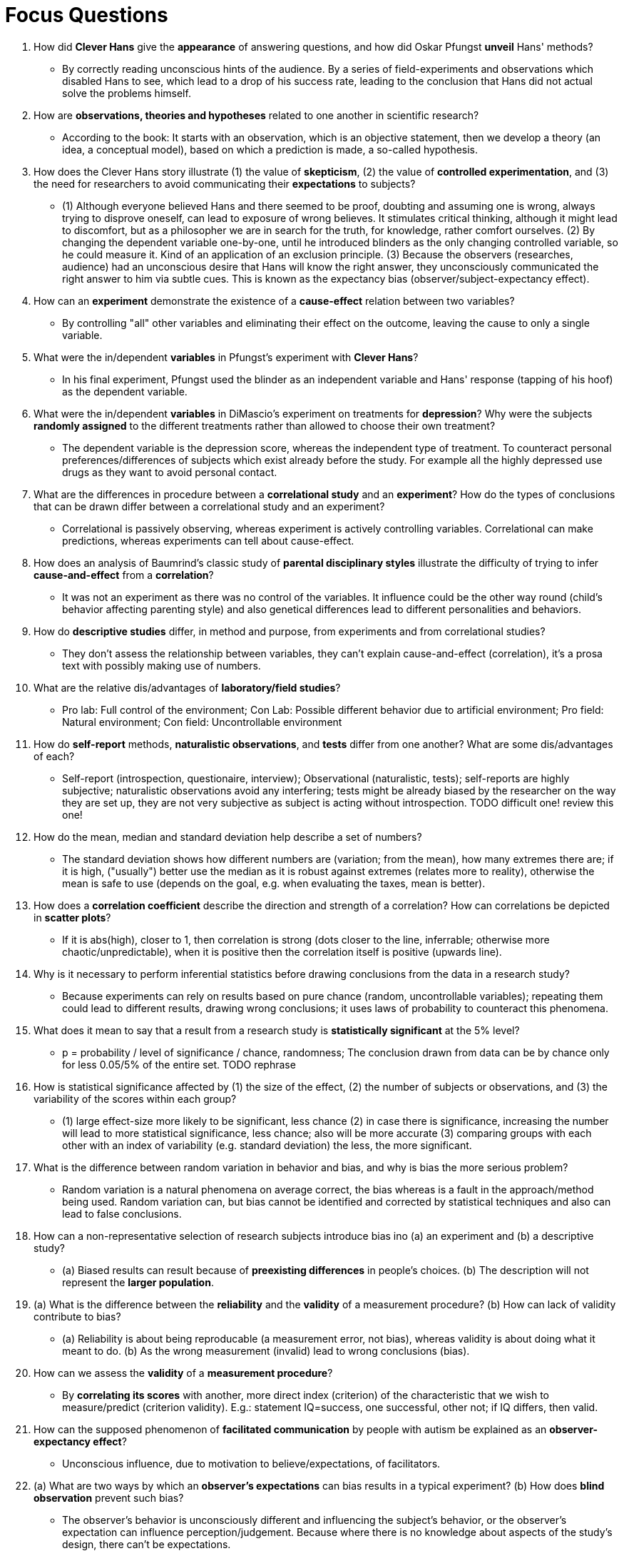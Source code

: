 = Focus Questions

. How did *Clever Hans* give the *appearance* of answering questions, and how did Oskar Pfungst *unveil* Hans' methods?
** [hiddenAnswer]#By correctly reading unconscious hints of the audience.
By a series of field-experiments and observations which disabled Hans to see, which lead to a drop of his success rate, leading to the conclusion that Hans did not actual solve the problems himself.#

. How are *observations, theories and hypotheses* related to one another in scientific research?
// TODO many of us have different understanding of observations/theories/hypotheses!
** [hiddenAnswer]#According to the book: It starts with an observation, which is an objective statement, then we develop a theory (an idea, a conceptual model), based on which a prediction is made, a so-called hypothesis.#

. How does the Clever Hans story illustrate (1) the value of *skepticism*, (2) the value of *controlled experimentation*, and (3) the need for researchers to avoid communicating their *expectations* to subjects?
** [hiddenAnswer]#(1) Although everyone believed Hans and there seemed to be proof, doubting and assuming one is wrong, always trying to disprove oneself, can lead to exposure of wrong believes.
It stimulates critical thinking, although it might lead to discomfort, but as a philosopher we are in search for the truth, for knowledge, rather comfort ourselves. (2) By changing the dependent variable one-by-one, until he introduced blinders as the only changing controlled variable, so he could measure it.
Kind of an application of an exclusion principle. (3) Because the observers (researches, audience) had an unconscious desire that Hans will know the right answer, they unconsciously communicated the right answer to him via subtle cues.
This is known as the expectancy bias (observer/subject-expectancy effect).#

. How can an *experiment* demonstrate the existence of a *cause-effect* relation between two variables?
** [hiddenAnswer]#By controlling "all" other variables and eliminating their effect on the outcome, leaving the cause to only a single variable.#

. What were the in/dependent *variables* in Pfungst's experiment with *Clever Hans*?
** [hiddenAnswer]#In his final experiment, Pfungst used the blinder as an independent variable and Hans' response (tapping of his hoof) as the dependent variable.#

. What were the in/dependent *variables* in DiMascio's experiment on treatments for *depression*?
Why were the subjects *randomly assigned* to the different treatments rather than allowed to choose their own treatment?
** [hiddenAnswer]#The dependent variable is the depression score, whereas the independent type of treatment.
To counteract personal preferences/differences of subjects which exist already before the study.
For example all the highly depressed use drugs as they want to avoid personal contact.#

. What are the differences in procedure between a *correlational study* and an *experiment*?
How do the types of conclusions that can be drawn differ between a correlational study and an experiment?
** [hiddenAnswer]#Correlational is passively observing, whereas experiment is actively controlling variables.
Correlational can make predictions, whereas experiments can tell about cause-effect.#

. How does an analysis of Baumrind's classic study of *parental disciplinary styles* illustrate the difficulty of trying to infer *cause-and-effect* from a *correlation*?
** [hiddenAnswer]#It was not an experiment as there was no control of the variables.
It influence could be the other way round (child's behavior affecting parenting style) and also genetical differences lead to different personalities and behaviors.#

. How do *descriptive studies* differ, in method and purpose, from experiments and from correlational studies?
** [hiddenAnswer]#They don't assess the relationship between variables, they can't explain cause-and-effect (correlation), it's a prosa text with possibly making use of numbers.#

. What are the relative dis/advantages of *laboratory/field studies*?
** [hiddenAnswer]#Pro lab: Full control of the environment; Con Lab: Possible different behavior due to artificial environment; Pro field: Natural environment; Con field: Uncontrollable environment#

. How do *self-report* methods, *naturalistic observations*, and *tests* differ from one another?
What are some dis/advantages of each?
** [hiddenAnswer]#Self-report (introspection, questionaire, interview); Observational (naturalistic, tests); self-reports are highly subjective; naturalistic observations avoid any interfering; tests might be already biased by the researcher on the way they are set up, they are not very subjective as subject is acting without introspection.
TODO difficult one! review this one!#

. How do the mean, median and standard deviation help describe a set of numbers?
** [hiddenAnswer]#The standard deviation shows how different numbers are (variation; from the mean), how many extremes there are; if it is high, ("usually") better use the median as it is robust against extremes (relates more to reality), otherwise the mean is safe to use (depends on the goal, e.g. when evaluating the taxes, mean is better).#

. How does a *correlation coefficient* describe the direction and strength of a correlation?
How can correlations be depicted in *scatter plots*?
** [hiddenAnswer]#If it is abs(high), closer to 1, then correlation is strong (dots closer to the line, inferrable; otherwise more chaotic/unpredictable), when it is positive then the correlation itself is positive (upwards line).#

. Why is it necessary to perform inferential statistics before drawing conclusions from the data in a research study?
** [hiddenAnswer]#Because experiments can rely on results based on pure chance (random, uncontrollable variables); repeating them could lead to different results, drawing wrong conclusions; it uses laws of probability to counteract this phenomena.#

. What does it mean to say that a result from a research study is *statistically significant* at the 5% level?
** [hiddenAnswer]#p = probability / level of significance / chance, randomness; The conclusion drawn from data can be by chance only for less 0.05/5% of the entire set.
TODO rephrase#

. How is statistical significance affected by (1) the size of the effect, (2) the number of subjects or observations, and (3) the variability of the scores within each group?
** [hiddenAnswer]#(1) large effect-size more likely to be significant, less chance (2) in case there is significance, increasing the number will lead to more statistical significance, less chance; also will be more accurate (3) comparing groups with each other with an index of variability (e.g. standard deviation) the less, the more significant.#

. What is the difference between random variation in behavior and bias, and why is bias the more serious problem?
** [hiddenAnswer]#Random variation is a natural phenomena on average correct, the bias whereas is a fault in the approach/method being used.
Random variation can, but bias cannot be identified and corrected by statistical techniques and also can lead to false conclusions.#

. How can a non-representative selection of research subjects introduce bias ino (a) an experiment and (b) a descriptive study?
** [hiddenAnswer]#(a) Biased results can result because of **preexisting differences** in people's choices. (b) The description will not represent the **larger population**.#

. (a) What is the difference between the **reliability** and the **validity** of a measurement procedure?
(b) How can lack of validity contribute to bias?
** [hiddenAnswer]#(a) Reliability is about being reproducable (a measurement error, not bias), whereas validity is about doing what it meant to do.
(b) As the wrong measurement (invalid) lead to wrong conclusions (bias).#

. How can we assess the **validity** of a **measurement procedure**?
** [hiddenAnswer]#By **correlating its scores** with another, more direct index (criterion) of the characteristic that we wish to measure/predict (criterion validity).
E.g.: statement IQ=success, one successful, other not; if IQ differs, then valid.#

. How can the supposed phenomenon of **facilitated communication** by people with autism be explained as an **observer-expectancy effect**?
** [hiddenAnswer]#Unconscious influence, due to motivation to believe/expectations, of facilitators.#

. (a) What are two ways by which an **observer's expectations** can bias results in a typical experiment?
(b) How does **blind observation** prevent such bias?
** [hiddenAnswer]#The observer's behavior is unconsciously different and influencing the subject's behavior, or the observer's expectation can influence perception/judgement.
Because where there is no knowledge about aspects of the study's design, there can't be expectations.#

. (a) How can **subjects' expectancies** bias the results of an experiment?
(b) How does a **double-blind** procedure control both subjects' and observers' expectancies?
** [hiddenAnswer]#(a) By knowing about aspects of the study (e.g. treatment type), the subject's believes changes, thus the behavior, feeling and judgement.
(b) By not telling neither party, keeping them blind, the study's design, there will be no expectation.#

. (a) What are the **ethical concerns** regarding privacy, discomfort, deception, and animal welfare in psychological research?
(b) How do researchers strive to minimize problems related to these concerns?
** [hiddenAnswer]#(a) Privacy: Ensure anonymity, not sharing any information.
Discomfort: Really necessary; outweights benefit; free to quit.
Deception: Sometimes lying is necessary; benign "white lies", clear up in debriefing.
Animal welfare: Balance suffering from benefit; nothing unnecessary.
(b) Proper de/briefing, inform as much as possible, inflict only as much suffering as necessary and justified.#

== Think Critically

. If we know that correlation does not imply causality, is there any scientific benefit of **correlational research**?
** [hiddenAnswer]#Yes, it gives us at least a hint.
It gives us numbers in order to be at least bit more of a natural science, thus better base for arguments.#

. Thomas Jefferson stated, "_An educated citizenry is a vital requisite for our survival as a free people_." How might an understanding of research methodology play a role in today's "**educated citizenry**"?
** [hiddenAnswer]#It makes us able to question/challenge anything given to us by critical thinking, whether by authorities like the government, the church or science.
We have the ability to freely choose what to believe in, rather than to blindly follow like sheep.#
